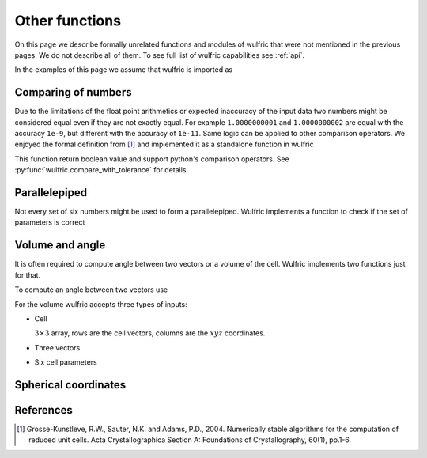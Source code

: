 .. _user-guide_usage_other:

***************
Other functions
***************

On this page we describe formally unrelated functions and modules of wulfric that were not
mentioned in the previous pages. We do not describe all of them. To see full list of
wulfric capabilities see :ref:`api`.

In the examples of this page we assume that wulfric is imported as

.. doctest::

  >>> import wulfric


Comparing of numbers
====================

Due to the limitations of the float point arithmetics or expected inaccuracy of the input
data two numbers might be considered equal even if they are not exactly equal. For example
``1.0000000001`` and ``1.0000000002`` are equal with the accuracy ``1e-9``, but different with
the accuracy of ``1e-11``. Same logic can be applied to other comparison operators. We
enjoyed the formal definition from [1]_ and implemented it as a standalone function in
wulfric

.. doctest::

    >>> wulfric.compare_with_tolerance(1.0000000001, "==", 1.0000000002, eps=1e-9)
    True
    >>> wulfric.compare_with_tolerance(1.0000000001, "==", 1.0000000002, eps=1e-11)
    False
    >>> wulfric.compare_with_tolerance(1.02, "<", 1.03, eps=0.001)
    True
    >>> wulfric.compare_with_tolerance(1.02, "<", 1.03, eps=0.1)
    False
    >>> wulfric.compare_with_tolerance(1.02, "<=", 1.03, eps=0.1)
    True

This function return boolean value and support python's comparison operators.
See :py:func:`wulfric.compare_with_tolerance` for details.


Parallelepiped
==============
Not every set of six numbers might be used to form a parallelepiped. Wulfric implements a
function to check if the set of parameters is correct

.. doctest::

    >>> a = 1
    >>> b = 1
    >>> c = 1
    >>> alpha = 90
    >>> beta = 90
    >>> gamma = 90
    >>> wulfric.geometry.parallelepiped_check(a, b, c, alpha, beta, gamma)
    True
    >>> wulfric.geometry.parallelepiped_check(a, b, c, alpha, beta, 181)
    False


Volume and angle
================

It is often required to compute angle between two vectors or a volume of the cell.
Wulfric implements two functions just for that.

To compute an angle between two vectors use

.. doctest::

    >>> a = [1, 0, 0]
    >>> b = [0, 1, 0]
    >>> # In degrees by default
    >>> wulfric.geometry.get_angle(a, b)
    90.0
    >>> # In radians
    >>> round(wulfric.geometry.get_angle(a, b, radians=True), 4)
    1.5708
    >>> # For the zero vector the angle is not defined
    >>> wulfric.geometry.get_angle(a, [0, 0, 0])
    Traceback (most recent call last):
    ...
    ValueError: Angle is ill defined (zero vector).

For the volume wulfric accepts three types of inputs:

* Cell

  :math:`3\times3` array, rows are the cell vectors, columns are the :math:`xyz` coordinates.

  .. doctest::

      >>> cell = [[1, 0, 0], [0, 1, 0], [0, 0, 1]]
      >>> wulfric.geometry.get_volume(cell)
      1.0

* Three vectors

  .. doctest::

      >>> a = [1, 0, 0]
      >>> b = [0, 1, 0]
      >>> c = [0, 0, 1]
      >>> wulfric.geometry.get_volume(a, b, c)
      1.0

* Six cell parameters

  .. doctest::

      >>> a = 1
      >>> b = 1
      >>> c = 1
      >>> alpha = 90
      >>> beta = 90
      >>> gamma = 90
      >>> wulfric.geometry.get_volume(a, b, c, alpha, beta, gamma)
      1.0

Spherical coordinates
=====================

.. doctest::

    >>> import wulfric
    >>> wulfric.geometry.get_spherical([1, 0, 0])
    (1.0, 90.0, 0.0)
    >>> wulfric.geometry.get_spherical([-1, 0, 0])
    (1.0, 90.0, 180.0)
    >>> wulfric.geometry.get_spherical([0, 1, 0])
    (1.0, 90.0, 90.0)
    >>> wulfric.geometry.get_spherical([0, -1, 0])
    (1.0, 90.0, 270.0)
    >>> wulfric.geometry.get_spherical([0, 0, 1])
    (1.0, 0.0, 0.0)
    >>> wulfric.geometry.get_spherical([0, 0, -1])
    (1.0, 180.0, 180.0)
    >>> wulfric.geometry.get_spherical([1, 0, 0], polar_axis = [1, 0, 0])
    (1.0, 0.0, 0.0)


References
==========
.. [1] Grosse-Kunstleve, R.W., Sauter, N.K. and Adams, P.D., 2004.
    Numerically stable algorithms for the computation of reduced unit cells.
    Acta Crystallographica Section A: Foundations of Crystallography,
    60(1), pp.1-6.
